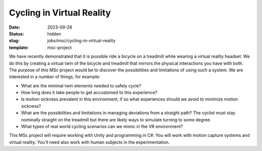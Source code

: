==========================
Cycling in Virtual Reality
==========================

:date: 2023-09-28
:status: hidden
:slug: jobs/msc/cycling-in-virtual-reality
:template: msc-project

We have recently demonstrated that it is possible ride a bicycle on a treadmill
while wearing a virtual reality headset. We do this by creating a virtual twin
of the bicycle and treadmill that mirrors the physical interactions you have
with both. The purpose of this MSc project would be to discover the
possibilities and limitations of using such a system. We are interested in a
number of things, for example:

- What are the minimal twin elements needed to safely cycle?
- How long does it take people to get accustomed to this experience?
- Is motion sickness prevalent in this environment, if so what experiences
  should we avoid to minimize motion sickness?
- What are the possibilities and limitations in managing deviations from a
  straight path? The cyclist must stay nominally straight on the treadmill but
  there are likely ways to simulate turning to some degree.
- What types of real world cycling scenarios can we mimic in the VR
  environment?

This MSc project will require working with Unity and programming in C#. You
will work with motion capture systems and virtual reality. You'll need also
work with human subjects in the experimentation.
